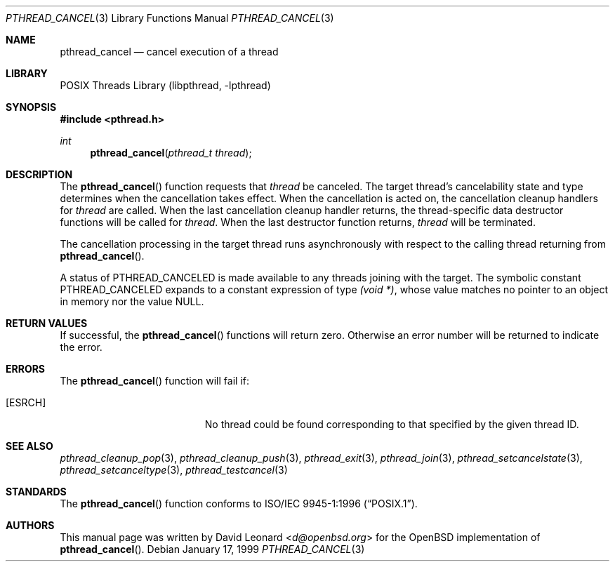 .\" $FreeBSD: releng/11.1/share/man/man3/pthread_cancel.3 267776 2014-06-23 08:27:27Z bapt $
.Dd January 17, 1999
.Dt PTHREAD_CANCEL 3
.Os
.Sh NAME
.Nm pthread_cancel
.Nd cancel execution of a thread
.Sh LIBRARY
.Lb libpthread
.Sh SYNOPSIS
.In pthread.h
.Ft int
.Fn pthread_cancel "pthread_t thread"
.Sh DESCRIPTION
The
.Fn pthread_cancel
function requests that
.Fa thread
be canceled.
The target thread's cancelability state and type determines
when the cancellation takes effect.
When the cancellation is acted on,
the cancellation cleanup handlers for
.Fa thread
are called.
When the last cancellation cleanup handler returns,
the thread-specific data destructor functions will be called for
.Fa thread .
When the last destructor function returns,
.Fa thread
will be terminated.
.Pp
The cancellation processing in the target thread runs asynchronously with
respect to the calling thread returning from
.Fn pthread_cancel .
.Pp
A status of
.Dv PTHREAD_CANCELED
is made available to any threads joining with the target.
The symbolic
constant
.Dv PTHREAD_CANCELED
expands to a constant expression of type
.Ft "(void *)" ,
whose value matches no pointer to an object in memory nor the value
.Dv NULL .
.Sh RETURN VALUES
If successful, the
.Fn pthread_cancel
functions will return zero.
Otherwise an error number will be returned to
indicate the error.
.Sh ERRORS
The
.Fn pthread_cancel
function will fail if:
.Bl -tag -width Er
.It Bq Er ESRCH
No thread could be found corresponding to that specified by the given
thread ID.
.El
.Sh SEE ALSO
.Xr pthread_cleanup_pop 3 ,
.Xr pthread_cleanup_push 3 ,
.Xr pthread_exit 3 ,
.Xr pthread_join 3 ,
.Xr pthread_setcancelstate 3 ,
.Xr pthread_setcanceltype 3 ,
.Xr pthread_testcancel 3
.Sh STANDARDS
The
.Fn pthread_cancel
function conforms to
.St -p1003.1-96 .
.Sh AUTHORS
This manual page was written by
.An David Leonard Aq Mt d@openbsd.org
for the
.Ox
implementation of
.Fn pthread_cancel .

